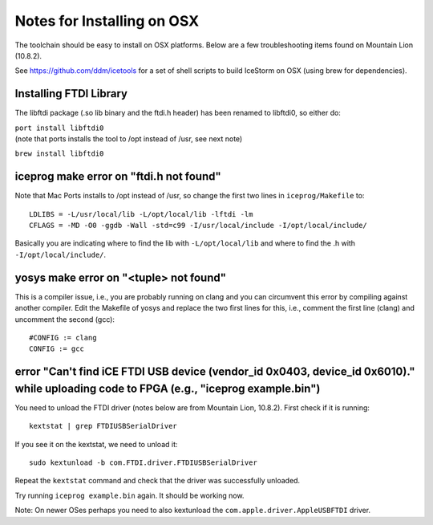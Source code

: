 Notes for Installing on OSX
===========================

The toolchain should be easy to install on OSX platforms. Below are a
few troubleshooting items found on Mountain Lion (10.8.2).

See https://github.com/ddm/icetools for a set of shell scripts to build
IceStorm on OSX (using brew for dependencies).

Installing FTDI Library
-----------------------

The libftdi package (.so lib binary and the ftdi.h header) has been
renamed to libftdi0, so either do:

| ``port install libftdi0``
| (note that ports installs the tool to /opt instead of /usr, see
   next note)

``brew install libftdi0``

iceprog make error on "ftdi.h not found"
----------------------------------------

Note that Mac Ports installs to /opt instead of /usr, so change the
first two lines in ``iceprog/Makefile`` to:

::

   LDLIBS = -L/usr/local/lib -L/opt/local/lib -lftdi -lm
   CFLAGS = -MD -O0 -ggdb -Wall -std=c99 -I/usr/local/include -I/opt/local/include/

Basically you are indicating where to find the lib with
``-L/opt/local/lib`` and where to find the .h with
``-I/opt/local/include/``.

yosys make error on "<tuple> not found"
---------------------------------------

This is a compiler issue, i.e., you are probably running on clang and
you can circumvent this error by compiling against another compiler.
Edit the Makefile of yosys and replace the two first lines for this,
i.e., comment the first line (clang) and uncomment the second (gcc):

::

   #CONFIG := clang
   CONFIG := gcc

error "Can't find iCE FTDI USB device (vendor_id 0x0403, device_id 0x6010)." while uploading code to FPGA (e.g., "iceprog example.bin")
---------------------------------------------------------------------------------------------------------------------------------------

You need to unload the FTDI driver (notes below are from Mountain Lion,
10.8.2). First check if it is running:

::

   kextstat | grep FTDIUSBSerialDriver

If you see it on the kextstat, we need to unload it:

::

   sudo kextunload -b com.FTDI.driver.FTDIUSBSerialDriver

Repeat the ``kextstat`` command and check that the driver was
successfully unloaded.

Try running ``iceprog example.bin`` again. It should be working now.

Note: On newer OSes perhaps you need to also kextunload the
``com.apple.driver.AppleUSBFTDI`` driver.
